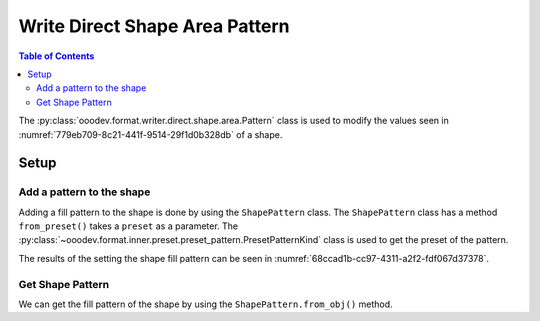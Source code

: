 .. _help_writer_format_direct_shape_pattern:

Write Direct Shape Area Pattern
===============================

.. contents:: Table of Contents
    :local:
    :backlinks: none
    :depth: 2

The :py:class:`ooodev.format.writer.direct.shape.area.Pattern` class is used to modify the values seen in :numref:`779eb709-8c21-441f-9514-29f1d0b328db` of a shape.

Setup
-----

.. tabs::

    .. code-tab:: python

        from __future__ import annotations
        import uno
        from ooodev.format.writer.direct.shape.area import Pattern as ShapePattern
        from ooodev.format.writer.direct.shape.area import PresetPatternKind
        from ooodev.utils.gui import GUI
        from ooodev.utils.lo import Lo
        from ooodev.office.write import Write
        from ooodev.office.draw import Draw


        def main() -> int:
            with Lo.Loader(Lo.ConnectPipe()):
                doc = Write.create_doc()
                GUI.set_visible(doc=doc)
                Lo.delay(300)
                GUI.zoom(GUI.ZoomEnum.ENTIRE_PAGE)

                page = Write.get_draw_page(doc)
                rect = Draw.draw_rectangle(slide=page, x=10, y=10, width=100, height=100)
                style = ShapePattern.from_preset(preset=PresetPatternKind.SHINGLE)
                style.apply(rect)
                page.add(rect)

                f_style = ShapePattern.from_obj(rect)
                assert f_style

                Lo.delay(1_000)

                Lo.close_doc(doc)

            return 0

        if __name__ == "__main__":
            raise SystemExit(main())

    .. only:: html

        .. cssclass:: tab-none

            .. group-tab:: None

Add a pattern to the shape
^^^^^^^^^^^^^^^^^^^^^^^^^^

Adding a fill pattern to the shape is done by using the ``ShapePattern`` class.
The ``ShapePattern`` class has a method ``from_preset()`` takes a ``preset`` as a parameter.
The :py:class:`~ooodev.format.inner.preset.preset_pattern.PresetPatternKind` class is used to get the preset of the pattern.

.. tabs::

    .. code-tab:: python

        
        from ooodev.format.writer.direct.shape.area import Pattern as ShapePattern
        from ooodev.format.writer.direct.shape.area import PresetPatternKind
        # ... other code

        rect = Draw.draw_rectangle(slide=page, x=10, y=10, width=100, height=100)
        style = ShapePattern.from_preset(preset=PresetPatternKind.SHINGLE)
        style.apply(rect)

    .. only:: html

        .. cssclass:: tab-none

            .. group-tab:: None

The results of the setting the shape fill pattern can be seen in :numref:`68ccad1b-cc97-4311-a2f2-fdf067d37378`.

.. cssclass:: screen_shot

    .. _68ccad1b-cc97-4311-a2f2-fdf067d37378:

    .. figure:: https://github.com/Amourspirit/python_ooo_dev_tools/assets/4193389/68ccad1b-cc97-4311-a2f2-fdf067d37378
        :alt: Shape with pattern
        :figclass: align-center

        Shape with pattern

Get Shape Pattern
^^^^^^^^^^^^^^^^^^

We can get the fill pattern of the shape by using the ``ShapePattern.from_obj()`` method.

.. tabs::

    .. code-tab:: python

        from ooodev.format.draw.direct.area import Pattern as ShapePattern
        # ... other code

        # get the pattern from the shape
        f_style = ShapePattern.from_obj(rec)
        assert f_style

    .. only:: html

        .. cssclass:: tab-none

            .. group-tab:: None

.. seealso::

    .. cssclass:: ul-list

        - :ref:`help_draw_format_direct_shape_area_pattern`
        - :py:class:`ooodev.format.writer.direct.shape.area.Pattern`
